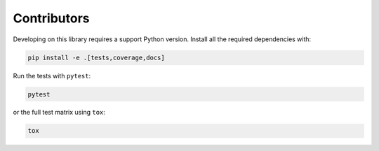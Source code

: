 ============
Contributors
============

Developing on this library requires a support Python version. Install all the required
dependencies with:

.. code-block:: bash

    pip install -e .[tests,coverage,docs]

Run the tests with ``pytest``:

.. code-block:: bash

    pytest

or the full test matrix using ``tox``:

.. code-block:: bash

    tox

